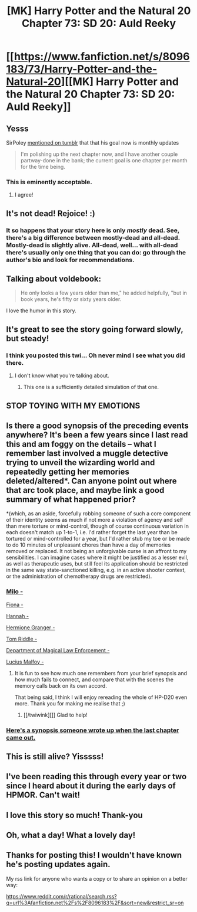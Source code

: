 #+TITLE: [MK] Harry Potter and the Natural 20 Chapter 73: SD 20: Auld Reeky

* [[https://www.fanfiction.net/s/8096183/73/Harry-Potter-and-the-Natural-20][[MK] Harry Potter and the Natural 20 Chapter 73: SD 20: Auld Reeky]]
:PROPERTIES:
:Author: kuilin
:Score: 123
:DateUnix: 1530293171.0
:DateShort: 2018-Jun-29
:END:

** Yesss

SirPoley [[http://sirpoley.tumblr.com/post/174889362674/next-hpn20-chapter-by-end-of-june][mentioned on tumblr]] that that his goal now is monthly updates

#+begin_quote
  I'm polishing up the next chapter now, and I have another couple partway-done in the bank; the current goal is one chapter per month for the time being.
#+end_quote
:PROPERTIES:
:Author: ShareDVI
:Score: 40
:DateUnix: 1530294329.0
:DateShort: 2018-Jun-29
:END:

*** This is eminently acceptable.
:PROPERTIES:
:Author: Frommerman
:Score: 13
:DateUnix: 1530295024.0
:DateShort: 2018-Jun-29
:END:

**** I agree!
:PROPERTIES:
:Author: DaystarEld
:Score: 4
:DateUnix: 1530307592.0
:DateShort: 2018-Jun-30
:END:


** It's not dead! Rejoice! :)
:PROPERTIES:
:Author: obrmao
:Score: 33
:DateUnix: 1530293578.0
:DateShort: 2018-Jun-29
:END:

*** It so happens that your story here is only /mostly/ dead. See, there's a big difference between mostly-dead and all-dead. Mostly-dead is slightly alive. All-dead, well... with all-dead there's usually only one thing that you can do: go through the author's bio and look for recommendations.
:PROPERTIES:
:Author: thrawnca
:Score: 29
:DateUnix: 1530300899.0
:DateShort: 2018-Jun-30
:END:


** Talking about voldebook:

#+begin_quote
  He only looks a few years older than me," he added helpfully, "but in book years, he's fifty or sixty years older.
#+end_quote

I love the humor in this story.
:PROPERTIES:
:Author: SpeculativeFiction
:Score: 17
:DateUnix: 1530299255.0
:DateShort: 2018-Jun-29
:END:


** It's great to see the story going forward slowly, but steady!
:PROPERTIES:
:Author: HermioneGPEV
:Score: 10
:DateUnix: 1530294245.0
:DateShort: 2018-Jun-29
:END:

*** I think you posted this twi... Oh never mind I see what you did there.
:PROPERTIES:
:Author: kuilin
:Score: 4
:DateUnix: 1530294571.0
:DateShort: 2018-Jun-29
:END:

**** I don't know what you're talking about.
:PROPERTIES:
:Author: HermioneGPEV
:Score: 3
:DateUnix: 1530295963.0
:DateShort: 2018-Jun-29
:END:

***** This one is a sufficiently detailed simulation of that one.
:PROPERTIES:
:Author: Chimerasame
:Score: 2
:DateUnix: 1530304989.0
:DateShort: 2018-Jun-30
:END:


** STOP TOYING WITH MY EMOTIONS
:PROPERTIES:
:Author: DangerouslyUnstable
:Score: 8
:DateUnix: 1530294507.0
:DateShort: 2018-Jun-29
:END:


** Is there a good synopsis of the preceding events anywhere? It's been a few years since I last read this and am foggy on the details -- what I remember last involved a muggle detective trying to unveil the wizarding world and repeatedly getting her memories deleted/altered*. Can anyone point out where that arc took place, and maybe link a good summary of what happened prior?

*(which, as an aside, forcefully robbing someone of such a core component of their identity seems as much if not more a violation of agency and self than mere torture or mind-control, though of course continuous variation in each doesn't match up 1-to-1, i.e. I'd rather forget the last year than be tortured or mind-controlled for a year, but I'd rather stub my toe or be made to do 10 minutes of unpleasant chores than have a day of memories removed or replaced. It not being an unforgivable curse is an affront to my sensibilities. I can imagine cases where it might be justified as a lesser evil, as well as therapeutic uses, but still feel its application should be restricted in the same way state-sanctioned killing, e.g. in an active shooter context, or the administration of chemotherapy drugs are restricted).
:PROPERTIES:
:Author: phylogenik
:Score: 7
:DateUnix: 1530300298.0
:DateShort: 2018-Jun-29
:END:

*** [[#s][Milo -]]

[[#s][Fiona -]]

[[#s][Hannah -]]

[[#s][Hermione Granger -]]

[[#s][Tom Riddle -]]

[[#s][Department of Magical Law Enforcement -]]

[[#s][Lucius Malfoy -]]
:PROPERTIES:
:Author: CCC_037
:Score: 16
:DateUnix: 1530302787.0
:DateShort: 2018-Jun-30
:END:

**** It is fun to see how much one remembers from your brief synopsis and how much fails to connect, and compare that with the scenes the memory calls back on its own accord.

That being said, I think I will enjoy rereading the whole of HP-D20 even more. Thank you for making me realise that ;)
:PROPERTIES:
:Author: Laborbuch
:Score: 3
:DateUnix: 1530337794.0
:DateShort: 2018-Jun-30
:END:

***** [[/twiwink][]] Glad to help!
:PROPERTIES:
:Author: CCC_037
:Score: 1
:DateUnix: 1530361531.0
:DateShort: 2018-Jun-30
:END:


*** [[https://www.reddit.com/r/rational/comments/7gys8y/harry_potter_and_the_natural_20_chapter_72_sd_19/dqo4q6a/][Here's a synopsis someone wrote up when the last chapter came out.]]
:PROPERTIES:
:Author: tokol
:Score: 6
:DateUnix: 1530301055.0
:DateShort: 2018-Jun-30
:END:


** This is still alive? Yisssss!
:PROPERTIES:
:Author: Hust91
:Score: 6
:DateUnix: 1530296446.0
:DateShort: 2018-Jun-29
:END:


** I've been reading this through every year or two since I heard about it during the early days of HPMOR. Can't wait!
:PROPERTIES:
:Author: larrylombardo
:Score: 6
:DateUnix: 1530297652.0
:DateShort: 2018-Jun-29
:END:


** I love this story so much! Thank-you
:PROPERTIES:
:Author: jimmy77james
:Score: 2
:DateUnix: 1530312622.0
:DateShort: 2018-Jun-30
:END:


** Oh, what a day! What a lovely day!
:PROPERTIES:
:Author: OmniscientQ
:Score: 2
:DateUnix: 1530332120.0
:DateShort: 2018-Jun-30
:END:


** Thanks for posting this! I wouldn't have known he's posting updates again.

My rss link for anyone who wants a copy or to share an opinion on a better way:

[[https://www.reddit.com/r/rational/search.rss?q=url%3Afanfiction.net%2Fs%2F8096183%2F&sort=new&restrict_sr=on]]
:PROPERTIES:
:Author: MilesSand
:Score: 1
:DateUnix: 1530671172.0
:DateShort: 2018-Jul-04
:END:
